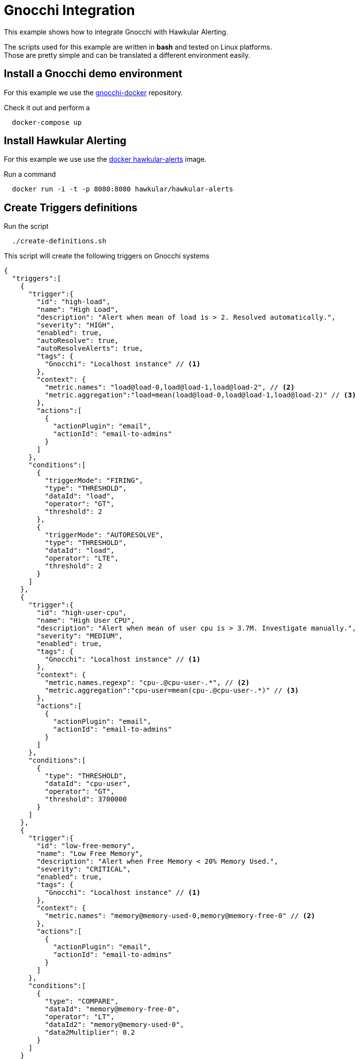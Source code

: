 = Gnocchi Integration

This example shows how to integrate Gnocchi with Hawkular Alerting.

====
The scripts used for this example are written in *bash* and tested on Linux platforms. +
Those are pretty simple and can be translated a different environment easily.
====

== Install a Gnocchi demo environment

For this example we use the link:https://github.com/gnocchixyz/gnocchi-docker/[gnocchi-docker] repository.

Check it out and perform a

[source,shell]
----
  docker-compose up
----

== Install Hawkular Alerting

For this example we use use the link:https://hub.docker.com/r/hawkular/hawkular-alerts[docker hawkular-alerts] image.

Run a command

[source,shell]
----
  docker run -i -t -p 8080:8080 hawkular/hawkular-alerts
----

== Create Triggers definitions

Run the script

[source,shell]
----
  ./create-definitions.sh
----

This script will create the following triggers on Gnocchi systems

[source,shell]
----
{
  "triggers":[
    {
      "trigger":{
        "id": "high-load",
        "name": "High Load",
        "description": "Alert when mean of load is > 2. Resolved automatically.",
        "severity": "HIGH",
        "enabled": true,
        "autoResolve": true,
        "autoResolveAlerts": true,
        "tags": {
          "Gnocchi": "Localhost instance" // <1>
        },
        "context": {
          "metric.names": "load@load-0,load@load-1,load@load-2", // <2>
          "metric.aggregation":"load=mean(load@load-0,load@load-1,load@load-2)" // <3>
        },
        "actions":[
          {
            "actionPlugin": "email",
            "actionId": "email-to-admins"
          }
        ]
      },
      "conditions":[
        {
          "triggerMode": "FIRING",
          "type": "THRESHOLD",
          "dataId": "load",
          "operator": "GT",
          "threshold": 2
        },
        {
          "triggerMode": "AUTORESOLVE",
          "type": "THRESHOLD",
          "dataId": "load",
          "operator": "LTE",
          "threshold": 2
        }
      ]
    },
    {
      "trigger":{
        "id": "high-user-cpu",
        "name": "High User CPU",
        "description": "Alert when mean of user cpu is > 3.7M. Investigate manually.",
        "severity": "MEDIUM",
        "enabled": true,
        "tags": {
          "Gnocchi": "Localhost instance" // <1>
        },
        "context": {
          "metric.names.regexp": "cpu-.@cpu-user-.*", // <2>
          "metric.aggregation":"cpu-user=mean(cpu-.@cpu-user-.*)" // <3>
        },
        "actions":[
          {
            "actionPlugin": "email",
            "actionId": "email-to-admins"
          }
        ]
      },
      "conditions":[
        {
          "type": "THRESHOLD",
          "dataId": "cpu-user",
          "operator": "GT",
          "threshold": 3700000
        }
      ]
    },
    {
      "trigger":{
        "id": "low-free-memory",
        "name": "Low Free Memory",
        "description": "Alert when Free Memory < 20% Memory Used.",
        "severity": "CRITICAL",
        "enabled": true,
        "tags": {
          "Gnocchi": "Localhost instance" // <1>
        },
        "context": {
          "metric.names": "memory@memory-used-0,memory@memory-free-0" // <2>
        },
        "actions":[
          {
            "actionPlugin": "email",
            "actionId": "email-to-admins"
          }
        ]
      },
      "conditions":[
        {
          "type": "COMPARE",
          "dataId": "memory@memory-free-0",
          "operator": "LT",
          "dataId2": "memory@memory-used-0",
          "data2Multiplier": 0.2
        }
      ]
    }
  ],
  "actions":[
    {
      "actionPlugin": "email",
      "actionId": "email-to-admins",
      "properties": {
        "to": "admins@hawkular.org"
      }
    }
  ]
}
----

<1> Triggers tagged with _Gnocchi_ will be managed by the alerter to collect metrics from a Gnocchi system
<2> Gnocchi metrics are identified by metric names
<3> These triggers use aggregated metrics which will be used in the conditions as dataIds

== Visualize Alerts on Hawkular

Access to the link:http://localhost:8080/hawkular/alerts/ui[Hawkular Alerting Console] to get details of the Alerts and Triggers.

